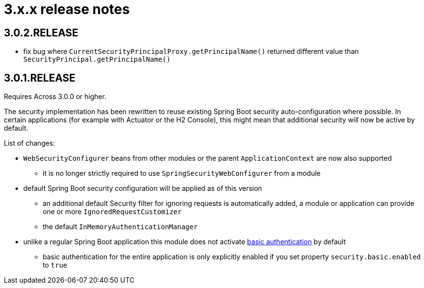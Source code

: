= 3.x.x release notes

[#3-0-2]
== 3.0.2.RELEASE

* fix bug where `CurrentSecurityPrincipalProxy.getPrincipalName()` returned different value than `SecurityPrincipal.getPrincipalName()`

[#3-0-0]
[#3-0-1]
== 3.0.1.RELEASE
Requires Across 3.0.0 or higher.

The security implementation has been rewritten to reuse existing Spring Boot security auto-configuration where possible.
In certain applications (for example with Actuator or the H2 Console), this might mean that additional security will now be active by default.

List of changes:

* `WebSecurityConfigurer` beans from other modules or the parent `ApplicationContext` are now also supported
** it is no longer strictly required to use `SpringSecurityWebConfigurer` from a module
* default Spring Boot security configuration will be applied as of this version
** an additional default Security filter for ignoring requests is automatically added, a module or application can provide one or more `IgnoredRequestCustomizer`
** the default `InMemoryAuthenticationManager`
* unlike a regular Spring Boot application this module does not activate <<basic-security,basic authentication>> by default
** basic authentication for the entire application is only explicitly enabled if you set property `security.basic.enabled` to `true`
